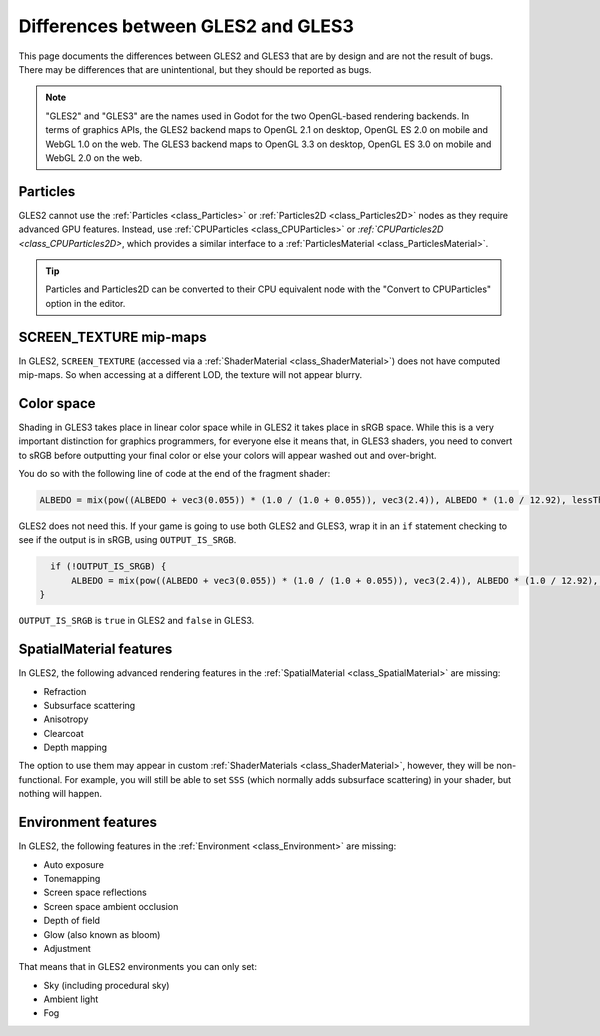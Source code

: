 .. _doc_gles2_gles3_differences:

Differences between GLES2 and GLES3
===================================

This page documents the differences between GLES2 and GLES3 that are by design and are not the result
of bugs. There may be differences that are unintentional, but they should be reported as bugs.

.. note:: "GLES2" and "GLES3" are the names used in Godot for the two OpenGL-based rendering backends.
          In terms of graphics APIs, the GLES2 backend maps to OpenGL 2.1 on desktop, OpenGL ES 2.0 on
          mobile and WebGL 1.0 on the web. The GLES3 backend maps to OpenGL 3.3 on desktop, OpenGL ES
          3.0 on mobile and WebGL 2.0 on the web.

Particles
---------

GLES2 cannot use the :ref:`Particles <class_Particles>` or :ref:`Particles2D <class_Particles2D>` nodes
as they require advanced GPU features. Instead, use :ref:`CPUParticles <class_CPUParticles>` or
`:ref:`CPUParticles2D <class_CPUParticles2D>`, which provides a similar interface to a
:ref:`ParticlesMaterial <class_ParticlesMaterial>`.

.. tip:: Particles and Particles2D can be converted to their CPU equivalent node with the "Convert to
         CPUParticles" option in the editor.

SCREEN_TEXTURE mip-maps
-----------------------

In GLES2, ``SCREEN_TEXTURE`` (accessed via a :ref:`ShaderMaterial <class_ShaderMaterial>`) does not have
computed mip-maps. So when accessing at a different LOD, the texture will not appear blurry. 

Color space
-----------

Shading in GLES3 takes place in linear color space while in GLES2 it takes place in sRGB space.
While this is a very important distinction for graphics programmers, for everyone else it means
that, in GLES3 shaders, you need to convert to sRGB before outputting your final color or else
your colors will appear washed out and over-bright. 

You do so with the following line of code at the end of the fragment shader:

.. code-block:: glsl

    ALBEDO = mix(pow((ALBEDO + vec3(0.055)) * (1.0 / (1.0 + 0.055)), vec3(2.4)), ALBEDO * (1.0 / 12.92), lessThan(ALBEDO, vec3(0.04045)));

GLES2 does not need this. If your game is going to use both GLES2 and GLES3, wrap it in an ``if`` 
statement checking to see if the output is in sRGB, using ``OUTPUT_IS_SRGB``. 

.. code-block:: glsl

    if (!OUTPUT_IS_SRGB) {
        ALBEDO = mix(pow((ALBEDO + vec3(0.055)) * (1.0 / (1.0 + 0.055)), vec3(2.4)), ALBEDO * (1.0 / 12.92), lessThan(ALBEDO, vec3(0.04045)));
  }

``OUTPUT_IS_SRGB`` is ``true`` in GLES2 and ``false`` in GLES3.

SpatialMaterial features
------------------------

In GLES2, the following advanced rendering features in the :ref:`SpatialMaterial <class_SpatialMaterial>` are missing:

- Refraction
- Subsurface scattering
- Anisotropy
- Clearcoat
- Depth mapping

The option to use them may appear in custom :ref:`ShaderMaterials <class_ShaderMaterial>`, however, they 
will be non-functional. For example, you will still be able to set ``SSS`` (which normally adds 
subsurface scattering) in your shader, but nothing will happen.

Environment features
--------------------

In GLES2, the following features in the :ref:`Environment <class_Environment>` are missing:

- Auto exposure
- Tonemapping
- Screen space reflections
- Screen space ambient occlusion
- Depth of field
- Glow (also known as bloom)
- Adjustment
 
That means that in GLES2 environments you can only set:

- Sky (including procedural sky)
- Ambient light
- Fog
